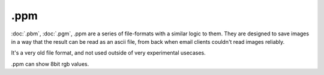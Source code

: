 .ppm
====

:doc:`.pbm`, :doc:`.pgm`, .ppm are a series
of file-formats with a similar logic to them. They are designed to save
images in a way that the result can be read as an ascii file, from back
when email clients couldn't read images reliably.

It's a very old file format, and not used outside of very experimental
usecases.

.ppm can show 8bit rgb values.

